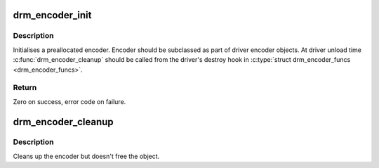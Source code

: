 .. -*- coding: utf-8; mode: rst -*-
.. src-file: drivers/gpu/drm/drm_encoder.c

.. _`drm_encoder_init`:

drm_encoder_init
================

.. c:function:: int drm_encoder_init(struct drm_device *dev, struct drm_encoder *encoder, const struct drm_encoder_funcs *funcs, int encoder_type, const char *name,  ...)

    Init a preallocated encoder

    :param struct drm_device \*dev:
        drm device

    :param struct drm_encoder \*encoder:
        the encoder to init

    :param const struct drm_encoder_funcs \*funcs:
        callbacks for this encoder

    :param int encoder_type:
        user visible type of the encoder

    :param const char \*name:
        printf style format string for the encoder name, or NULL for default name

    :param ... :
        variable arguments

.. _`drm_encoder_init.description`:

Description
-----------

Initialises a preallocated encoder. Encoder should be subclassed as part of
driver encoder objects. At driver unload time \ :c:func:`drm_encoder_cleanup`\  should be
called from the driver's destroy hook in \ :c:type:`struct drm_encoder_funcs <drm_encoder_funcs>`\ .

.. _`drm_encoder_init.return`:

Return
------

Zero on success, error code on failure.

.. _`drm_encoder_cleanup`:

drm_encoder_cleanup
===================

.. c:function:: void drm_encoder_cleanup(struct drm_encoder *encoder)

    cleans up an initialised encoder

    :param struct drm_encoder \*encoder:
        encoder to cleanup

.. _`drm_encoder_cleanup.description`:

Description
-----------

Cleans up the encoder but doesn't free the object.

.. This file was automatic generated / don't edit.

